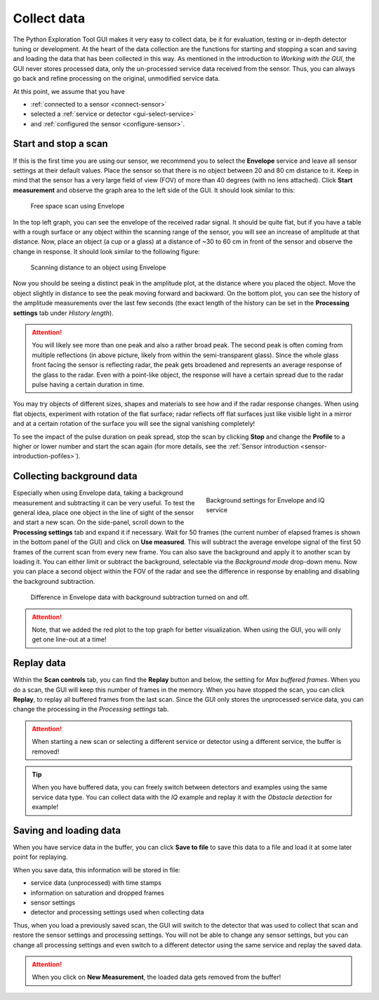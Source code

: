 .. _collect-data:

Collect data
============
The Python Exploration Tool GUI makes it very easy to collect data, be it for evaluation, testing or in-depth detector tuning or development.
At the heart of the data collection are the functions for starting and stopping a scan and saving and loading the data that has been collected in this way.
As mentioned in the introduction to *Working with the GUI*, the GUI never stores processed data, only the un-processed service data received from the sensor.
Thus, you can always go back and refine processing on the original, unmodified service data.

At this point, we assume that you have

- :ref:`connected to a sensor <connect-sensor>`
- selected a :ref:`service or detector <gui-select-service>`
- and :ref:`configured the sensor <configure-sensor>`.

.. _start-stop:

Start and stop a scan
^^^^^^^^^^^^^^^^^^^^^
If this is the first time you are using our sensor, we recommend you to select the **Envelope** service and leave all sensor settings at their default values.
Place the sensor so that there is no object between 20 and 80 cm distance to it.
Keep in mind that the sensor has a very large field of view (FOV) of more than 40 degrees (with no lens attached).
Click **Start measurement** and observe the graph area to the left side of the GUI.
It should look similar to this:

.. figure:: /_static/gui/empty_scan.png

   Free space scan using Envelope

In the top left graph, you can see the envelope of the received radar signal.
It should be quite flat, but if you have a table with a rough surface or any object within the scanning range of the sensor, you will see an increase of amplitude at that distance.
Now, place an object (a cup or a glass) at a distance of ~30 to 60 cm in front of the sensor and observe the change in response.
It should look similar to the following figure:

.. figure:: /_static/gui/object_scan.png

   Scanning distance to an object using Envelope

Now you should be seeing a distinct peak in the amplitude plot, at the distance where you placed the object.
Move the object slightly in distance to see the peak moving forward and backward.
On the bottom plot, you can see the history of the amplitude measurements over the last few seconds (the exact length of the history can be set in the **Processing settings** tab under *History length*).

.. attention::
    You will likely see more than one peak and also a rather broad peak.
    The second peak is often coming from multiple reflections (in above picture, likely from within the semi-transparent glass).
    Since the whole glass front facing the sensor is reflecting radar, the peak gets broadened and represents an average response of the glass to the radar.
    Even with a point-like object, the response will have a certain spread due to the radar pulse having a certain duration in time.

You may try objects of different sizes, shapes and materials to see how and if the radar response changes.
When using flat objects, experiment with rotation of the flat surface; radar reflects off flat surfaces just like visible light in a mirror and at a certain rotation of the surface you will see the signal vanishing completely!

To see the impact of the pulse duration on peak spread, stop the scan by clicking **Stop** and change the **Profile** to a higher or lower number and start the scan again (for more details, see the :ref:`Sensor introduction <sensor-introduction-pofiles>`).

.. _background-data:

Collecting background data
^^^^^^^^^^^^^^^^^^^^^^^^^^^
.. _bg-settings:
.. figure:: /_static/gui/bg_settings.png
    :figwidth: 40%
    :align: right

    Background settings for Envelope and IQ service

Especially when using Envelope data, taking a background measurement and subtracting it can be very useful.
To test the general idea, place one object in the line of sight of the sensor and start a new scan.
On the side-panel, scroll down to the **Processing settings** tab and expand it if necessary.
Wait for 50 frames (the current number of elapsed frames is shown in the bottom panel of the GUI) and click on **Use measured**.
This will subtract the average envelope signal of the first 50 frames of the current scan from every new frame.
You can also save the background and apply it to another scan by loading it.
You can either limit or subtract the background, selectable via the *Background mode* drop-down menu.
Now you can place a second object within the FOV of the radar and see the difference in response by enabling and disabling the background subtraction.

.. _bg-scan:
.. figure:: /_static/gui/bg_scan.png

    Difference in Envelope data with background subtraction turned on and off.

.. attention::
    Note, that we added the red plot to the top graph for better visualization.
    When using the GUI, you will only get one line-out at a time!

.. _replay-data:

Replay data
^^^^^^^^^^^
Within the **Scan controls** tab, you can find the **Replay** button and below, the setting for *Max buffered frames*.
When you do a scan, the GUI will keep this number of frames in the memory.
When you have stopped the scan, you can click **Replay**, to replay all buffered frames from the last scan.
Since the GUI only stores the unprocessed service data, you can change the processing in the *Processing settings* tab.

.. attention::
    When starting a new scan or selecting a different service or detector using a different service, the buffer is removed!

.. tip::
    When you have buffered data, you can freely switch between detectors and examples using the same service data type. You can collect data with the *IQ* example and replay it with the *Obstacle detection* for example!

.. _save-load:

Saving and loading data
^^^^^^^^^^^^^^^^^^^^^^^
When you have service data in the buffer, you can click **Save to file** to save this data to a file and load it at some later point for replaying.

When you save data, this information will be stored in file:

- service data (unprocessed) with time stamps
- information on saturation and dropped frames
- sensor settings
- detector and processing settings used when collecting data

Thus, when you load a previously saved scan, the GUI will switch to the detector that was used to collect that scan and restore the sensor settings and processing settings.
You will not be able to change any sensor settings, but you can change all processing settings and even switch to a different detector using the same service and replay the saved data.

.. attention::
    When you click on **New Measurement**, the loaded data gets removed from the buffer!

